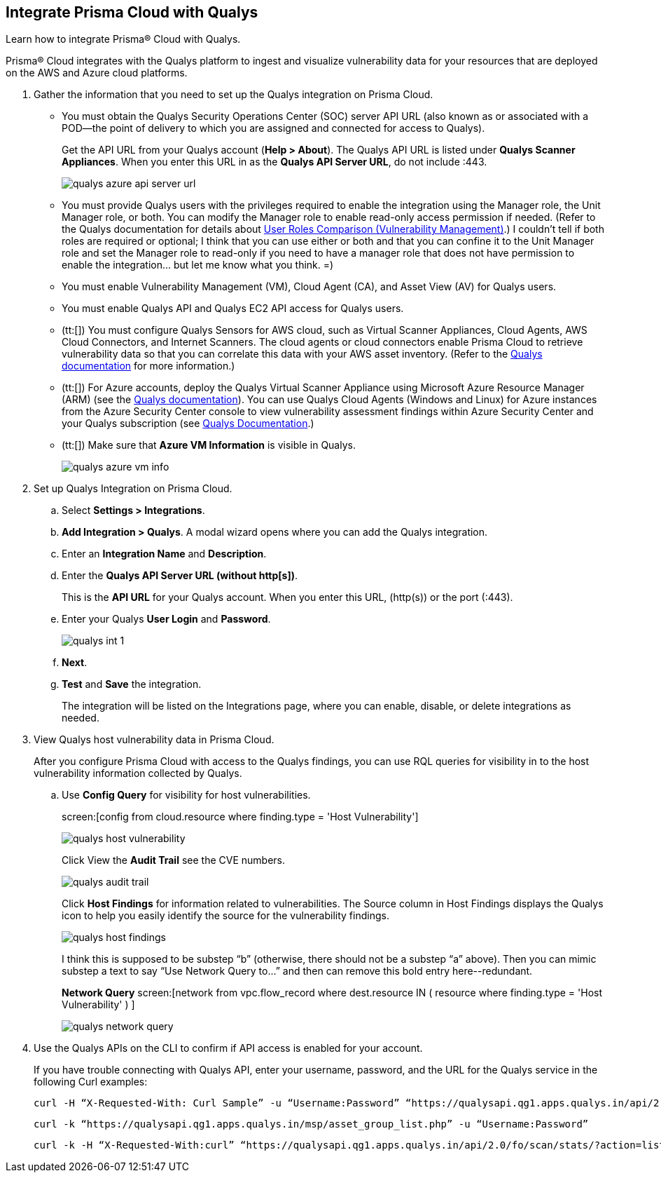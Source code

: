 :topic_type: task
[.task]
[#idab93ae38-2d2b-4048-8276-b6a14fb9b21d]
== Integrate Prisma Cloud with Qualys

Learn how to integrate Prisma® Cloud with Qualys.

Prisma® Cloud integrates with the Qualys platform to ingest and visualize vulnerability data for your resources that are deployed on the AWS and Azure cloud platforms.

[.procedure]
. Gather the information that you need to set up the Qualys integration on Prisma Cloud.
+
* You must obtain the Qualys Security Operations Center (SOC) server API URL (also known as or associated with a POD—the point of delivery to which you are assigned and connected for access to Qualys).
+
Get the API URL from your Qualys account (*Help > About*). The Qualys API URL is listed under *Qualys Scanner Appliances*. When you enter this URL in as the *Qualys API Server URL*, do not include :443.
+
image::administration/qualys-azure-api-server-url.png[]

* You must provide Qualys users with the privileges required to enable the integration using the Manager role, the Unit Manager role, or both. You can modify the Manager role to enable read-only access permission if needed. (Refer to the Qualys documentation for details about https://qualysguard.qualys.com/qwebhelp/fo_portal/user_accounts/user_roles_comparison_vm.htm[User Roles Comparison (Vulnerability Management)].)
+++<draft-comment>I couldn’t tell if both roles are required or optional; I think that you can use either or both and that you can confine it to the Unit Manager role and set the Manager role to read-only if you need to have a manager role that does not have permission to enable the integration... but let me know what you think. =)</draft-comment>+++

* You must enable Vulnerability Management (VM), Cloud Agent (CA), and Asset View (AV) for Qualys users.

* You must enable Qualys API and Qualys EC2 API access for Qualys users.

* (tt:[]) You must configure Qualys Sensors for AWS cloud, such as Virtual Scanner Appliances, Cloud Agents, AWS Cloud Connectors, and Internet Scanners. The cloud agents or cloud connectors enable Prisma Cloud to retrieve vulnerability data so that you can correlate this data with your AWS asset inventory. (Refer to the https://www.qualys.com/[Qualys documentation] for more information.)

* (tt:[]) For Azure accounts, deploy the Qualys Virtual Scanner Appliance using Microsoft Azure Resource Manager (ARM) (see the https://community.qualys.com/docs/DOC-5725-scanning-in-microsoft-azure-using-resource-manager-arm#group[Qualys documentation]). You can use Qualys Cloud Agents (Windows and Linux) for Azure instances from the Azure Security Center console to view vulnerability assessment findings within Azure Security Center and your Qualys subscription (see https://community.qualys.com/docs/DOC-5823-deploying-qualys-cloud-agents-from-microsoft-azure-security-center[Qualys Documentation].)

* (tt:[]) Make sure that *Azure VM Information* is visible in Qualys.
+
image::administration/qualys-azure-vm-info.png[]

. Set up Qualys Integration on Prisma Cloud.
+
.. Select *Settings > Integrations*.

.. *Add Integration > Qualys*. A modal wizard opens where you can add the Qualys integration.

.. Enter an *Integration Name* and *Description*.

.. Enter the *Qualys API Server URL (without http[s])*.
+
This is the *API URL* for your Qualys account. When you enter this URL, (http(s)) or the port (:443).

.. Enter your Qualys *User Login* and *Password*.
+
image::administration/qualys-int-1.png[]

.. *Next*.

.. *Test* and *Save* the integration.
+
The integration will be listed on the Integrations page, where you can enable, disable, or delete integrations as needed.

. View Qualys host vulnerability data in Prisma Cloud.
+
After you configure Prisma Cloud with access to the Qualys findings, you can use RQL queries for visibility in to the host vulnerability information collected by Qualys.

.. Use *Config Query* for visibility for host vulnerabilities.
+
screen:[config from cloud.resource where finding.type = 'Host Vulnerability']
+
image::administration/qualys-host-vulnerability.png[]
+
Click View the *Audit Trail* see the CVE numbers.
+
image::administration/qualys-audit-trail.png[]
+
Click *Host Findings* for information related to vulnerabilities. The Source column in Host Findings displays the Qualys icon to help you easily identify the source for the vulnerability findings.
+
image::administration/qualys-host-findings.png[]
+
+++<draft-comment>I think this is supposed to be substep “b” (otherwise, there should not be a substep “a” above). Then you can mimic substep a text to say “Use Network Query to...” and then can remove this bold entry here--redundant.</draft-comment>+++
+
*Network Query*  screen:[network from vpc.flow_record where dest.resource IN ( resource where finding.type = 'Host Vulnerability' ) ]
+
image::administration/qualys-network-query.png[]

. Use the Qualys APIs on the CLI to confirm if API access is enabled for your account.
+
If you have trouble connecting with Qualys API, enter your username, password, and the URL for the Qualys service in the following Curl examples:
+
[userinput]
----
curl -H “X-Requested-With: Curl Sample” -u “Username:Password” “https://qualysapi.qg1.apps.qualys.in/api/2.0/fo/scan/?action=list&echo_request=1”
----
+
[userinput]
----
curl -k “https://qualysapi.qg1.apps.qualys.in/msp/asset_group_list.php” -u “Username:Password”
----
+
[userinput]
----
curl -k -H “X-Requested-With:curl” “https://qualysapi.qg1.apps.qualys.in/api/2.0/fo/scan/stats/?action=list” -u “Username:Password”
----
